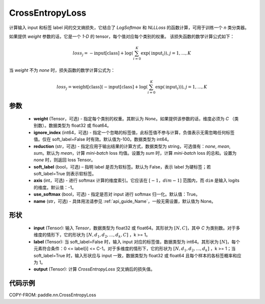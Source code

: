 .. _cn_api_nn_loss_CrossEntropyLoss:

CrossEntropyLoss
-------------------------------

.. py:function:: paddle.nn.CrossEntropyLoss(weight=None, ignore_index=-100, reduction='mean', soft_label=False, axis=-1, name=None)

计算输入 input 和标签 label 间的交叉熵损失，它结合了 `LogSoftmax` 和 `NLLLoss` 的函数计算，可用于训练一个 `n` 类分类器。

如果提供 `weight` 参数的话，它是一个 `1-D` 的 tensor，每个值对应每个类别的权重。
该损失函数的数学计算公式如下：

    .. math::
        loss_j =  -\text{input[class]} +
        \log\left(\sum_{i=0}^{K}\exp(\text{input}_i)\right), j = 1,..., K

当 `weight` 不为 `none` 时，损失函数的数学计算公式为：

    .. math::
        loss_j =  \text{weight[class]}(-\text{input[class]} +
        \log\left(\sum_{i=0}^{K}\exp(\text{input}_i)\right)), j = 1,..., K


参数
:::::::::
    - **weight** (Tensor，可选) - 指定每个类别的权重。其默认为 `None`。如果提供该参数的话，维度必须为 `C` （类别数）。数据类型为 float32 或 float64。
    - **ignore_index** (int64，可选) - 指定一个忽略的标签值，此标签值不参与计算，负值表示无需忽略任何标签值。仅在 soft_label=False 时有效。默认值为-100。数据类型为 int64。
    - **reduction** (str，可选) - 指定应用于输出结果的计算方式，数据类型为 string，可选值有：`none`, `mean`, `sum`。默认为 `mean`，计算 `mini-batch` loss 均值。设置为 `sum` 时，计算 `mini-batch` loss 的总和。设置为 `none` 时，则返回 loss Tensor。
    - **soft_label** (bool，可选) – 指明 label 是否为软标签。默认为 False，表示 label 为硬标签；若 soft_label=True 则表示软标签。
    - **axis** (int，可选) - 进行 softmax 计算的维度索引。它应该在 :math:`[-1，dim-1]` 范围内，而 ``dim`` 是输入 logits 的维度。默认值：-1。
    - **use_softmax** (bool，可选) - 指定是否对 input 进行 softmax 归一化。默认值：True。
    - **name** (str，可选) - 具体用法请参见 :ref:`api_guide_Name`，一般无需设置，默认值为 None。
形状
:::::::::
    - **input** (Tensor): 输入 `Tensor`，数据类型为 float32 或 float64。其形状为 :math:`[N, C]`，其中 `C` 为类别数。对于多维度的情形下，它的形状为 :math:`[N, d_1, d_2, ..., d_k, C]` ，k >= 1。
    - **label** (Tensor): 当 soft_label=False 时，输入 input 对应的标签值，数据类型为 int64。其形状为 :math:`[N]`，每个元素符合条件：0 <= label[i] <= C-1。对于多维度的情形下，它的形状为 :math:`[N, d_1, d_2, ..., d_k]` ，k >= 1；当 soft_label=True 时，输入形状应与 input 一致，数据类型为 float32 或 float64 且每个样本的各标签概率和应为 1。
    - **output** (Tensor): 计算 `CrossEntropyLoss` 交叉熵后的损失值。


代码示例
:::::::::

COPY-FROM: paddle.nn.CrossEntropyLoss
